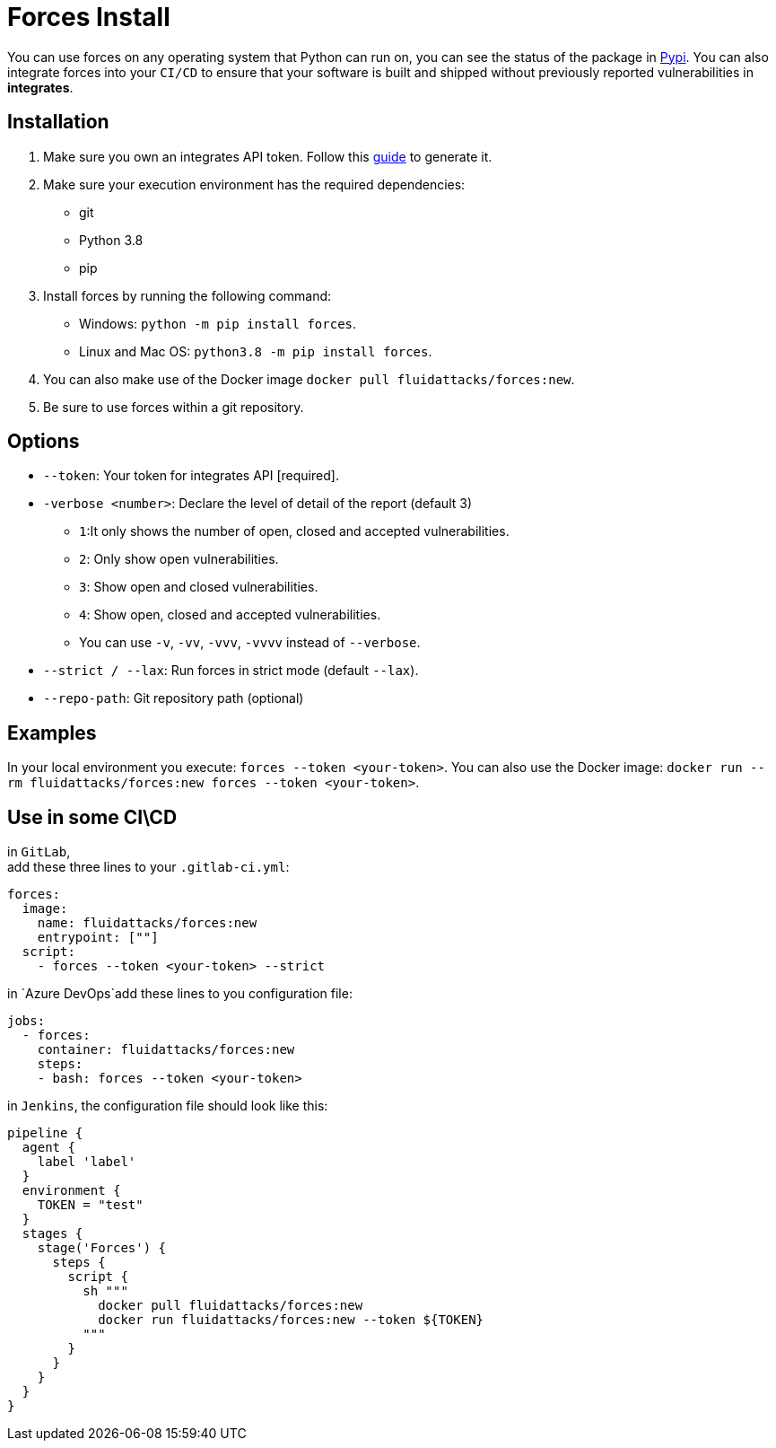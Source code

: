 :slug: products/forces/install/
:description: Forces makes use of human skills for the creation of exploits to break your build and force remediation of vulnerabilities.
:keywords: Fluid Attacks, Products, Forces, Ethical Hacking, Pentesting, Security
:forcespage: yes

= Forces Install

You can use forces on any operating system that Python can run on, you can see
the status of the package in link:https://pypi.org/project/forces/[Pypi].
You can also integrate forces into your `CI/CD` to ensure that your software
is built and shipped without previously reported vulnerabilities in
*integrates*.

== Installation

1. Make sure you own an integrates API token. Follow this link:https://community.fluidattacks.com/t/integrates-api-access/540/[guide] to generate it.
2. Make sure your execution environment has the required dependencies:
** git
** Python 3.8
** pip
3. Install forces by running the following command:
** Windows: `python -m pip install forces`.
** Linux and Mac OS: `python3.8 -m pip install forces`.
4. You can also make use of the Docker image
`docker pull fluidattacks/forces:new`.
5. Be sure to use forces within a git repository.

== Options

* `--token`: Your token for integrates API [required].
* `-verbose <number>`: Declare the level of detail of the report (default 3)
** `1`:It only shows the number of open, closed and accepted vulnerabilities.
** `2`: Only show open vulnerabilities.
** `3`: Show open and closed vulnerabilities.
** `4`: Show open, closed and accepted vulnerabilities.
** You can use `-v`, `-vv`, `-vvv`, `-vvvv` instead of `--verbose`.
* `--strict / --lax`: Run forces in strict mode (default `--lax`).
* `--repo-path`: Git repository path (optional)

== Examples

In your local environment you execute: `forces --token <your-token>`.
You can also use the Docker image:
`docker run --rm fluidattacks/forces:new forces --token <your-token>`.

== Use in some CI\CD

in `GitLab`, +
add these three lines to your `.gitlab-ci.yml`:

[source,yaml]
----
forces:
  image:
    name: fluidattacks/forces:new
    entrypoint: [""]
  script:
    - forces --token <your-token> --strict
----

in `Azure DevOps`add these lines to you configuration file:

[source,yaml]
----
jobs:
  - forces:
    container: fluidattacks/forces:new
    steps:
    - bash: forces --token <your-token>
----

in `Jenkins`, the configuration file should look like this:

[source,json]
----
pipeline {
  agent {
    label 'label'
  }
  environment {
    TOKEN = "test"
  }
  stages {
    stage('Forces') {
      steps {
        script {
          sh """
            docker pull fluidattacks/forces:new
            docker run fluidattacks/forces:new --token ${TOKEN}
          """
        }
      }
    }
  }
}
----
